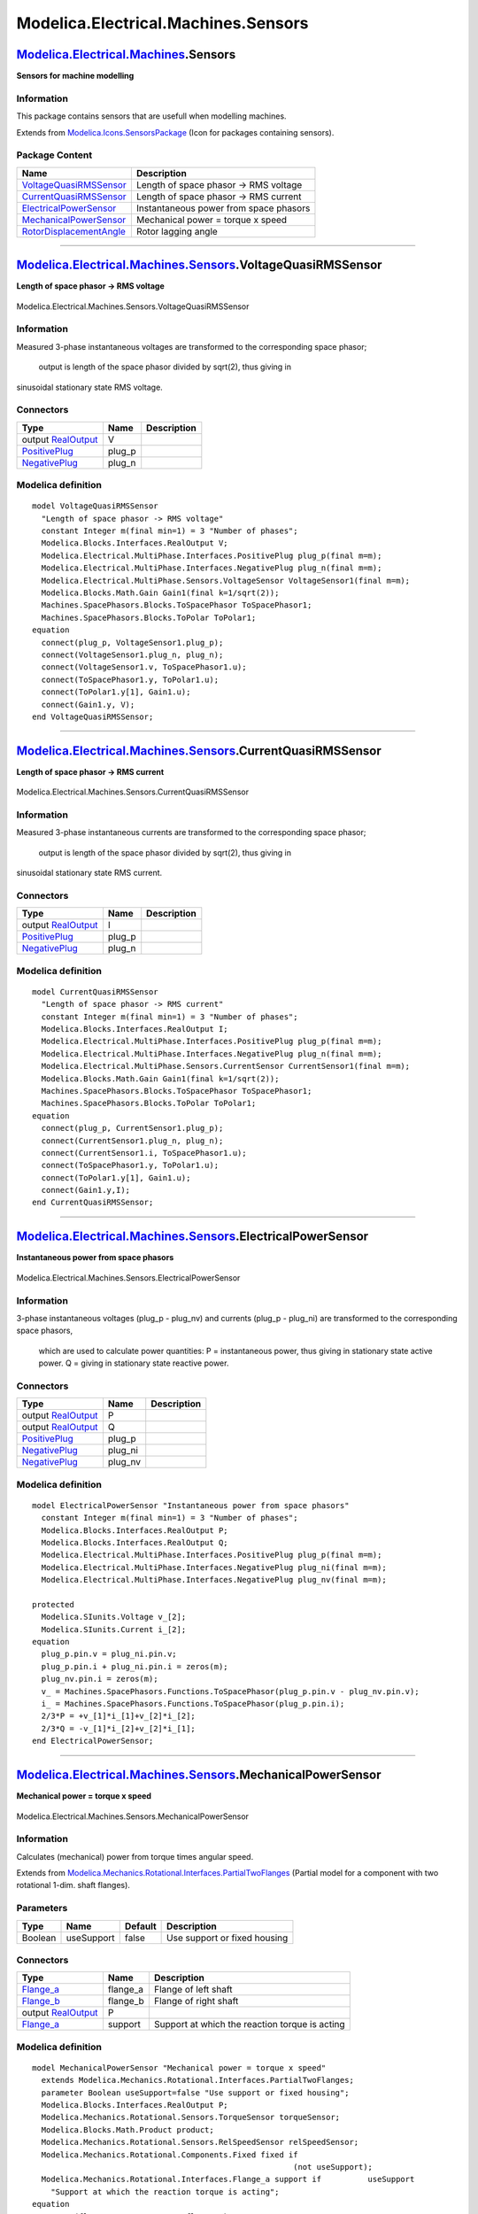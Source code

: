 ====================================
Modelica.Electrical.Machines.Sensors
====================================

`Modelica.Electrical.Machines <Modelica_Electrical_Machines.html#Modelica.Electrical.Machines>`_.Sensors
--------------------------------------------------------------------------------------------------------

**Sensors for machine modelling**

Information
~~~~~~~~~~~

::

This package contains sensors that are usefull when modelling machines.

::

Extends from
`Modelica.Icons.SensorsPackage <Modelica_Icons_SensorsPackage.html#Modelica.Icons.SensorsPackage>`_
(Icon for packages containing sensors).

Package Content
~~~~~~~~~~~~~~~

+---------------------------------------------------------------------------------------------------------------------------------------------------------------------------------------------------+------------------------------------------+
| Name                                                                                                                                                                                              | Description                              |
+===================================================================================================================================================================================================+==========================================+
| |image5| `VoltageQuasiRMSSensor <Modelica_Electrical_Machines_Sensors.html#Modelica.Electrical.Machines.Sensors.VoltageQuasiRMSSensor>`_                                                          | Length of space phasor -> RMS voltage    |
+---------------------------------------------------------------------------------------------------------------------------------------------------------------------------------------------------+------------------------------------------+
| |image6| `CurrentQuasiRMSSensor <Modelica_Electrical_Machines_Sensors.html#Modelica.Electrical.Machines.Sensors.CurrentQuasiRMSSensor>`_                                                          | Length of space phasor -> RMS current    |
+---------------------------------------------------------------------------------------------------------------------------------------------------------------------------------------------------+------------------------------------------+
| |image7| `ElectricalPowerSensor <Modelica_Electrical_Machines_Sensors.html#Modelica.Electrical.Machines.Sensors.ElectricalPowerSensor>`_                                                          | Instantaneous power from space phasors   |
+---------------------------------------------------------------------------------------------------------------------------------------------------------------------------------------------------+------------------------------------------+
| |image8| `MechanicalPowerSensor <Modelica_Electrical_Machines_Sensors.html#Modelica.Electrical.Machines.Sensors.MechanicalPowerSensor>`_                                                          | Mechanical power = torque x speed        |
+---------------------------------------------------------------------------------------------------------------------------------------------------------------------------------------------------+------------------------------------------+
| |image9| `RotorDisplacementAngle <Modelica_Electrical_Machines_Sensors.html#Modelica.Electrical.Machines.Sensors.RotorDisplacementAngle>`_                                                        | Rotor lagging angle                      |
+---------------------------------------------------------------------------------------------------------------------------------------------------------------------------------------------------+------------------------------------------+

--------------

|image10| `Modelica.Electrical.Machines.Sensors <Modelica_Electrical_Machines_Sensors.html#Modelica.Electrical.Machines.Sensors>`_.VoltageQuasiRMSSensor
--------------------------------------------------------------------------------------------------------------------------------------------------------

**Length of space phasor -> RMS voltage**

.. figure:: Modelica.Electrical.Machines.Sensors.VoltageQuasiRMSSensorD.png
   :align: center
   :alt: Modelica.Electrical.Machines.Sensors.VoltageQuasiRMSSensor

   Modelica.Electrical.Machines.Sensors.VoltageQuasiRMSSensor

Information
~~~~~~~~~~~

::

Measured 3-phase instantaneous voltages are transformed to the
corresponding space phasor;
 output is length of the space phasor divided by sqrt(2), thus giving in
sinusoidal stationary state RMS voltage.

::

Connectors
~~~~~~~~~~

+---------------------------------------------------------------------------------------------------------------------------+-----------+---------------+
| Type                                                                                                                      | Name      | Description   |
+===========================================================================================================================+===========+===============+
| output `RealOutput <Modelica_Blocks_Interfaces.html#Modelica.Blocks.Interfaces.RealOutput>`_                              | V         |               |
+---------------------------------------------------------------------------------------------------------------------------+-----------+---------------+
| `PositivePlug <Modelica_Electrical_MultiPhase_Interfaces.html#Modelica.Electrical.MultiPhase.Interfaces.PositivePlug>`_   | plug\_p   |               |
+---------------------------------------------------------------------------------------------------------------------------+-----------+---------------+
| `NegativePlug <Modelica_Electrical_MultiPhase_Interfaces.html#Modelica.Electrical.MultiPhase.Interfaces.NegativePlug>`_   | plug\_n   |               |
+---------------------------------------------------------------------------------------------------------------------------+-----------+---------------+

Modelica definition
~~~~~~~~~~~~~~~~~~~

::

    model VoltageQuasiRMSSensor 
      "Length of space phasor -> RMS voltage"
      constant Integer m(final min=1) = 3 "Number of phases";
      Modelica.Blocks.Interfaces.RealOutput V;
      Modelica.Electrical.MultiPhase.Interfaces.PositivePlug plug_p(final m=m);
      Modelica.Electrical.MultiPhase.Interfaces.NegativePlug plug_n(final m=m);
      Modelica.Electrical.MultiPhase.Sensors.VoltageSensor VoltageSensor1(final m=m);
      Modelica.Blocks.Math.Gain Gain1(final k=1/sqrt(2));
      Machines.SpacePhasors.Blocks.ToSpacePhasor ToSpacePhasor1;
      Machines.SpacePhasors.Blocks.ToPolar ToPolar1;
    equation 
      connect(plug_p, VoltageSensor1.plug_p);
      connect(VoltageSensor1.plug_n, plug_n);
      connect(VoltageSensor1.v, ToSpacePhasor1.u);
      connect(ToSpacePhasor1.y, ToPolar1.u);
      connect(ToPolar1.y[1], Gain1.u);
      connect(Gain1.y, V);
    end VoltageQuasiRMSSensor;

--------------

|image11| `Modelica.Electrical.Machines.Sensors <Modelica_Electrical_Machines_Sensors.html#Modelica.Electrical.Machines.Sensors>`_.CurrentQuasiRMSSensor
--------------------------------------------------------------------------------------------------------------------------------------------------------

**Length of space phasor -> RMS current**

.. figure:: Modelica.Electrical.Machines.Sensors.CurrentQuasiRMSSensorD.png
   :align: center
   :alt: Modelica.Electrical.Machines.Sensors.CurrentQuasiRMSSensor

   Modelica.Electrical.Machines.Sensors.CurrentQuasiRMSSensor

Information
~~~~~~~~~~~

::

Measured 3-phase instantaneous currents are transformed to the
corresponding space phasor;
 output is length of the space phasor divided by sqrt(2), thus giving in
sinusoidal stationary state RMS current.

::

Connectors
~~~~~~~~~~

+---------------------------------------------------------------------------------------------------------------------------+-----------+---------------+
| Type                                                                                                                      | Name      | Description   |
+===========================================================================================================================+===========+===============+
| output `RealOutput <Modelica_Blocks_Interfaces.html#Modelica.Blocks.Interfaces.RealOutput>`_                              | I         |               |
+---------------------------------------------------------------------------------------------------------------------------+-----------+---------------+
| `PositivePlug <Modelica_Electrical_MultiPhase_Interfaces.html#Modelica.Electrical.MultiPhase.Interfaces.PositivePlug>`_   | plug\_p   |               |
+---------------------------------------------------------------------------------------------------------------------------+-----------+---------------+
| `NegativePlug <Modelica_Electrical_MultiPhase_Interfaces.html#Modelica.Electrical.MultiPhase.Interfaces.NegativePlug>`_   | plug\_n   |               |
+---------------------------------------------------------------------------------------------------------------------------+-----------+---------------+

Modelica definition
~~~~~~~~~~~~~~~~~~~

::

    model CurrentQuasiRMSSensor 
      "Length of space phasor -> RMS current"
      constant Integer m(final min=1) = 3 "Number of phases";
      Modelica.Blocks.Interfaces.RealOutput I;
      Modelica.Electrical.MultiPhase.Interfaces.PositivePlug plug_p(final m=m);
      Modelica.Electrical.MultiPhase.Interfaces.NegativePlug plug_n(final m=m);
      Modelica.Electrical.MultiPhase.Sensors.CurrentSensor CurrentSensor1(final m=m);
      Modelica.Blocks.Math.Gain Gain1(final k=1/sqrt(2));
      Machines.SpacePhasors.Blocks.ToSpacePhasor ToSpacePhasor1;
      Machines.SpacePhasors.Blocks.ToPolar ToPolar1;
    equation 
      connect(plug_p, CurrentSensor1.plug_p);
      connect(CurrentSensor1.plug_n, plug_n);
      connect(CurrentSensor1.i, ToSpacePhasor1.u);
      connect(ToSpacePhasor1.y, ToPolar1.u);
      connect(ToPolar1.y[1], Gain1.u);
      connect(Gain1.y,I);
    end CurrentQuasiRMSSensor;

--------------

|image12| `Modelica.Electrical.Machines.Sensors <Modelica_Electrical_Machines_Sensors.html#Modelica.Electrical.Machines.Sensors>`_.ElectricalPowerSensor
--------------------------------------------------------------------------------------------------------------------------------------------------------

**Instantaneous power from space phasors**

.. figure:: Modelica.Electrical.Machines.Sensors.ElectricalPowerSensorD.png
   :align: center
   :alt: Modelica.Electrical.Machines.Sensors.ElectricalPowerSensor

   Modelica.Electrical.Machines.Sensors.ElectricalPowerSensor

Information
~~~~~~~~~~~

::

3-phase instantaneous voltages (plug\_p - plug\_nv) and currents
(plug\_p - plug\_ni) are transformed to the corresponding space phasors,
 which are used to calculate power quantities:
 P = instantaneous power, thus giving in stationary state active power.
 Q = giving in stationary state reactive power.

::

Connectors
~~~~~~~~~~

+---------------------------------------------------------------------------------------------------------------------------+------------+---------------+
| Type                                                                                                                      | Name       | Description   |
+===========================================================================================================================+============+===============+
| output `RealOutput <Modelica_Blocks_Interfaces.html#Modelica.Blocks.Interfaces.RealOutput>`_                              | P          |               |
+---------------------------------------------------------------------------------------------------------------------------+------------+---------------+
| output `RealOutput <Modelica_Blocks_Interfaces.html#Modelica.Blocks.Interfaces.RealOutput>`_                              | Q          |               |
+---------------------------------------------------------------------------------------------------------------------------+------------+---------------+
| `PositivePlug <Modelica_Electrical_MultiPhase_Interfaces.html#Modelica.Electrical.MultiPhase.Interfaces.PositivePlug>`_   | plug\_p    |               |
+---------------------------------------------------------------------------------------------------------------------------+------------+---------------+
| `NegativePlug <Modelica_Electrical_MultiPhase_Interfaces.html#Modelica.Electrical.MultiPhase.Interfaces.NegativePlug>`_   | plug\_ni   |               |
+---------------------------------------------------------------------------------------------------------------------------+------------+---------------+
| `NegativePlug <Modelica_Electrical_MultiPhase_Interfaces.html#Modelica.Electrical.MultiPhase.Interfaces.NegativePlug>`_   | plug\_nv   |               |
+---------------------------------------------------------------------------------------------------------------------------+------------+---------------+

Modelica definition
~~~~~~~~~~~~~~~~~~~

::

    model ElectricalPowerSensor "Instantaneous power from space phasors"
      constant Integer m(final min=1) = 3 "Number of phases";
      Modelica.Blocks.Interfaces.RealOutput P;
      Modelica.Blocks.Interfaces.RealOutput Q;
      Modelica.Electrical.MultiPhase.Interfaces.PositivePlug plug_p(final m=m);
      Modelica.Electrical.MultiPhase.Interfaces.NegativePlug plug_ni(final m=m);
      Modelica.Electrical.MultiPhase.Interfaces.NegativePlug plug_nv(final m=m);

    protected 
      Modelica.SIunits.Voltage v_[2];
      Modelica.SIunits.Current i_[2];
    equation 
      plug_p.pin.v = plug_ni.pin.v;
      plug_p.pin.i + plug_ni.pin.i = zeros(m);
      plug_nv.pin.i = zeros(m);
      v_ = Machines.SpacePhasors.Functions.ToSpacePhasor(plug_p.pin.v - plug_nv.pin.v);
      i_ = Machines.SpacePhasors.Functions.ToSpacePhasor(plug_p.pin.i);
      2/3*P = +v_[1]*i_[1]+v_[2]*i_[2];
      2/3*Q = -v_[1]*i_[2]+v_[2]*i_[1];
    end ElectricalPowerSensor;

--------------

|image13| `Modelica.Electrical.Machines.Sensors <Modelica_Electrical_Machines_Sensors.html#Modelica.Electrical.Machines.Sensors>`_.MechanicalPowerSensor
--------------------------------------------------------------------------------------------------------------------------------------------------------

**Mechanical power = torque x speed**

.. figure:: Modelica.Electrical.Machines.Sensors.MechanicalPowerSensorD.png
   :align: center
   :alt: Modelica.Electrical.Machines.Sensors.MechanicalPowerSensor

   Modelica.Electrical.Machines.Sensors.MechanicalPowerSensor

Information
~~~~~~~~~~~

::

Calculates (mechanical) power from torque times angular speed.

::

Extends from
`Modelica.Mechanics.Rotational.Interfaces.PartialTwoFlanges <Modelica_Mechanics_Rotational_Interfaces.html#Modelica.Mechanics.Rotational.Interfaces.PartialTwoFlanges>`_
(Partial model for a component with two rotational 1-dim. shaft
flanges).

Parameters
~~~~~~~~~~

+-----------+--------------+-----------+--------------------------------+
| Type      | Name         | Default   | Description                    |
+===========+==============+===========+================================+
| Boolean   | useSupport   | false     | Use support or fixed housing   |
+-----------+--------------+-----------+--------------------------------+

Connectors
~~~~~~~~~~

+------------------------------------------------------------------------------------------------------------------+-------------+--------------------------------------------------+
| Type                                                                                                             | Name        | Description                                      |
+==================================================================================================================+=============+==================================================+
| `Flange\_a <Modelica_Mechanics_Rotational_Interfaces.html#Modelica.Mechanics.Rotational.Interfaces.Flange_a>`_   | flange\_a   | Flange of left shaft                             |
+------------------------------------------------------------------------------------------------------------------+-------------+--------------------------------------------------+
| `Flange\_b <Modelica_Mechanics_Rotational_Interfaces.html#Modelica.Mechanics.Rotational.Interfaces.Flange_b>`_   | flange\_b   | Flange of right shaft                            |
+------------------------------------------------------------------------------------------------------------------+-------------+--------------------------------------------------+
| output `RealOutput <Modelica_Blocks_Interfaces.html#Modelica.Blocks.Interfaces.RealOutput>`_                     | P           |                                                  |
+------------------------------------------------------------------------------------------------------------------+-------------+--------------------------------------------------+
| `Flange\_a <Modelica_Mechanics_Rotational_Interfaces.html#Modelica.Mechanics.Rotational.Interfaces.Flange_a>`_   | support     | Support at which the reaction torque is acting   |
+------------------------------------------------------------------------------------------------------------------+-------------+--------------------------------------------------+

Modelica definition
~~~~~~~~~~~~~~~~~~~

::

    model MechanicalPowerSensor "Mechanical power = torque x speed"
      extends Modelica.Mechanics.Rotational.Interfaces.PartialTwoFlanges;
      parameter Boolean useSupport=false "Use support or fixed housing";
      Modelica.Blocks.Interfaces.RealOutput P;
      Modelica.Mechanics.Rotational.Sensors.TorqueSensor torqueSensor;
      Modelica.Blocks.Math.Product product;
      Modelica.Mechanics.Rotational.Sensors.RelSpeedSensor relSpeedSensor;
      Modelica.Mechanics.Rotational.Components.Fixed fixed if 
                                                            (not useSupport);
      Modelica.Mechanics.Rotational.Interfaces.Flange_a support if          useSupport 
        "Support at which the reaction torque is acting";
    equation 
      connect(flange_a, torqueSensor.flange_a);
      connect(torqueSensor.flange_b, flange_b);
      connect(product.y, P);
      connect(torqueSensor.tau, product.u2);
      connect(flange_a, relSpeedSensor.flange_b);
      connect(relSpeedSensor.w_rel, product.u1);
      connect(relSpeedSensor.flange_a, fixed.flange);
      connect(relSpeedSensor.flange_a, support);
    end MechanicalPowerSensor;

--------------

|image14| `Modelica.Electrical.Machines.Sensors <Modelica_Electrical_Machines_Sensors.html#Modelica.Electrical.Machines.Sensors>`_.RotorDisplacementAngle
---------------------------------------------------------------------------------------------------------------------------------------------------------

**Rotor lagging angle**

.. figure:: Modelica.Electrical.Machines.Sensors.RotorDisplacementAngleD.png
   :align: center
   :alt: Modelica.Electrical.Machines.Sensors.RotorDisplacementAngle

   Modelica.Electrical.Machines.Sensors.RotorDisplacementAngle

Information
~~~~~~~~~~~

::

Calculates rotor lagging angle by measuring the stator phase voltages,
transforming them to the correspondig space phasor in stator-fixed
coordinate system,
 rotating the space phasor to the rotor-fixed coordinate system and
calculating the angle of this space phasor.

The sensor's housing can be implicitely fixed (useSupport=false).
 If the machine's stator also implicitely fixed (useSupport=false), the
angle at the flange is equal to the angle of the machine's rotor against
the stator.
 Otherwise, the sensor's support has to be connected to the machine's
support.

::

Parameters
~~~~~~~~~~

+-----------+--------------+-----------+--------------------------------+
| Type      | Name         | Default   | Description                    |
+===========+==============+===========+================================+
| Integer   | p            |           | Number of pole pairs           |
+-----------+--------------+-----------+--------------------------------+
| Boolean   | useSupport   | false     | Use support or fixed housing   |
+-----------+--------------+-----------+--------------------------------+

Connectors
~~~~~~~~~~

+---------------------------------------------------------------------------------------------------------------------------+--------------------------+--------------------------------------------------+
| Type                                                                                                                      | Name                     | Description                                      |
+===========================================================================================================================+==========================+==================================================+
| output `RealOutput <Modelica_Blocks_Interfaces.html#Modelica.Blocks.Interfaces.RealOutput>`_                              | rotorDisplacementAngle   |                                                  |
+---------------------------------------------------------------------------------------------------------------------------+--------------------------+--------------------------------------------------+
| `PositivePlug <Modelica_Electrical_MultiPhase_Interfaces.html#Modelica.Electrical.MultiPhase.Interfaces.PositivePlug>`_   | plug\_p                  |                                                  |
+---------------------------------------------------------------------------------------------------------------------------+--------------------------+--------------------------------------------------+
| `NegativePlug <Modelica_Electrical_MultiPhase_Interfaces.html#Modelica.Electrical.MultiPhase.Interfaces.NegativePlug>`_   | plug\_n                  |                                                  |
+---------------------------------------------------------------------------------------------------------------------------+--------------------------+--------------------------------------------------+
| `Flange\_a <Modelica_Mechanics_Rotational_Interfaces.html#Modelica.Mechanics.Rotational.Interfaces.Flange_a>`_            | flange                   |                                                  |
+---------------------------------------------------------------------------------------------------------------------------+--------------------------+--------------------------------------------------+
| `Flange\_a <Modelica_Mechanics_Rotational_Interfaces.html#Modelica.Mechanics.Rotational.Interfaces.Flange_a>`_            | support                  | support at which the reaction torque is acting   |
+---------------------------------------------------------------------------------------------------------------------------+--------------------------+--------------------------------------------------+

Modelica definition
~~~~~~~~~~~~~~~~~~~

::

    model RotorDisplacementAngle "Rotor lagging angle"
      constant Integer m=3 "Number of phases";
      parameter Integer p(min=1) "Number of pole pairs";
      parameter Boolean useSupport=false "Use support or fixed housing";
      Modelica.Blocks.Interfaces.RealOutput rotorDisplacementAngle;
      Modelica.Electrical.MultiPhase.Interfaces.PositivePlug plug_p(final m=m);
      Modelica.Electrical.MultiPhase.Interfaces.NegativePlug plug_n(final m=m);
      Modelica.Electrical.MultiPhase.Sensors.VoltageSensor VoltageSensor1(final m=m);
      Machines.SpacePhasors.Blocks.ToSpacePhasor ToSpacePhasorVS;
      Modelica.Mechanics.Rotational.Interfaces.Flange_a flange;
      Modelica.Mechanics.Rotational.Sensors.RelAngleSensor relativeAngleSensor;
      Modelica.Blocks.Sources.Constant constant_(final k=Modelica.Constants.pi/2);
      Modelica.Blocks.Math.Add add(final k2=1, final k1=p);
      Machines.SpacePhasors.Blocks.Rotator rotatorVS2R;
      Machines.SpacePhasors.Blocks.ToPolar ToPolarVSR;
      Modelica.Blocks.Routing.DeMultiplex2 deMultiplex2(final n1=1,
           final n2=1);
      Modelica.Mechanics.Rotational.Interfaces.Flange_a support if useSupport 
        "support at which the reaction torque is acting";
      Modelica.Mechanics.Rotational.Components.Fixed fixed if 
                                                   (not useSupport);
    equation 
      connect(constant_.y, add.u2);
      connect(add.y, rotatorVS2R.angle);
      connect(ToSpacePhasorVS.y, rotatorVS2R.u);
      connect(rotatorVS2R.y, ToPolarVSR.u);
      connect(ToPolarVSR.y, deMultiplex2.u);
      connect(plug_p, VoltageSensor1.plug_p);
      connect(plug_n, VoltageSensor1.plug_n);
      connect(VoltageSensor1.v, ToSpacePhasorVS.u);
      connect(deMultiplex2.y2[1], rotorDisplacementAngle);
      connect(relativeAngleSensor.phi_rel, add.u1);
      connect(relativeAngleSensor.flange_b, flange);
      connect(relativeAngleSensor.flange_a, support);
      connect(relativeAngleSensor.flange_a, fixed.flange);
    end RotorDisplacementAngle;

--------------

`Automatically generated <http://www.3ds.com/>`_ Fri Nov 12 16:29:03
2010.

.. |Modelica.Electrical.Machines.Sensors.VoltageQuasiRMSSensor| image:: Modelica.Electrical.Machines.Sensors.VoltageQuasiRMSSensorS.png
.. |Modelica.Electrical.Machines.Sensors.CurrentQuasiRMSSensor| image:: Modelica.Electrical.Machines.Sensors.VoltageQuasiRMSSensorS.png
.. |Modelica.Electrical.Machines.Sensors.ElectricalPowerSensor| image:: Modelica.Electrical.Machines.Sensors.ElectricalPowerSensorS.png
.. |Modelica.Electrical.Machines.Sensors.MechanicalPowerSensor| image:: Modelica.Electrical.Machines.Sensors.MechanicalPowerSensorS.png
.. |Modelica.Electrical.Machines.Sensors.RotorDisplacementAngle| image:: Modelica.Electrical.Machines.Sensors.RotorDisplacementAngleS.png
.. |image5| image:: Modelica.Electrical.Machines.Sensors.VoltageQuasiRMSSensorS.png
.. |image6| image:: Modelica.Electrical.Machines.Sensors.VoltageQuasiRMSSensorS.png
.. |image7| image:: Modelica.Electrical.Machines.Sensors.ElectricalPowerSensorS.png
.. |image8| image:: Modelica.Electrical.Machines.Sensors.MechanicalPowerSensorS.png
.. |image9| image:: Modelica.Electrical.Machines.Sensors.RotorDisplacementAngleS.png
.. |image10| image:: Modelica.Electrical.Machines.Sensors.VoltageQuasiRMSSensorI.png
.. |image11| image:: Modelica.Electrical.Machines.Sensors.CurrentQuasiRMSSensorI.png
.. |image12| image:: Modelica.Electrical.Machines.Sensors.ElectricalPowerSensorI.png
.. |image13| image:: Modelica.Electrical.Machines.Sensors.MechanicalPowerSensorI.png
.. |image14| image:: Modelica.Electrical.Machines.Sensors.RotorDisplacementAngleI.png
